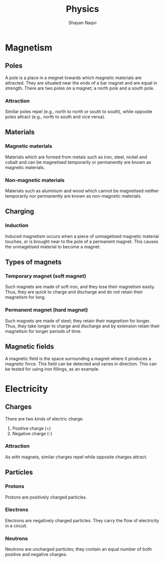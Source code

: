 #+title: Physics
#+author: Shayan Naqvi
* Magnetism
** Poles
A pole is a place in a megnet towards which magnetic materials are attracted. They are situated near the ends of a bar magnet and are equal in strength. There are two poles on a magnet; a north pole and a south pole.
*** Attraction
Similar poles repel (e.g., north to north or south to south), while opposite poles attract (e.g., north to south and vice versa).
** Materials
*** Magnetic materials
Materials which are formed from metals such as iron, steel, nickel and cobalt and can be magnetised temporarily or permanently are known as magnetic materials.
*** Non-magnetic materials
Materials such as aluminium and wood which cannot be magnetised neither temporarily nor permanently are known as non-magnetic materials.
** Charging
*** Induction
Induced magnetism occurs when a piece of unmagetised magnetic material touches, or is brought near to the pole of a permanent magnet. This causes the unmagetised material to become a magnet.
** Types of magnets
*** Temporary magnet (soft magnet)
Such magnets are made of soft iron, and they lose their magnetism easily. Thus, they are quick to charge and discharge and do not retain their magnetism for long.
*** Permanent magnet (hard magnet)
Such magnets are made of steel; they retain their magnetism for longer. Thus, they take longer to charge and discharge and by extension retain their magnetism for longer periods of time.
** Magnetic fields
A magnetic field is the space surrounding a magnet where it produces a magnetic force. This field can be detected and varies in direction. This can be tested for using iron fillings, as an example.
* Electricity
** Charges
There are two kinds of electric charge.
1. Positive charge (+)
2. Negative charge (-)
*** Attraction
As with magnets, similar charges repel while opposite charges attract.
** Particles
*** Protons
Protons are positively charged particles.
*** Electrons
Electrons are negatively charged particles. They carry the flow of electricity in a circuit.
*** Neutrons
Neutrons are uncharged particles; they contain an equal number of both positive and negative charges.

